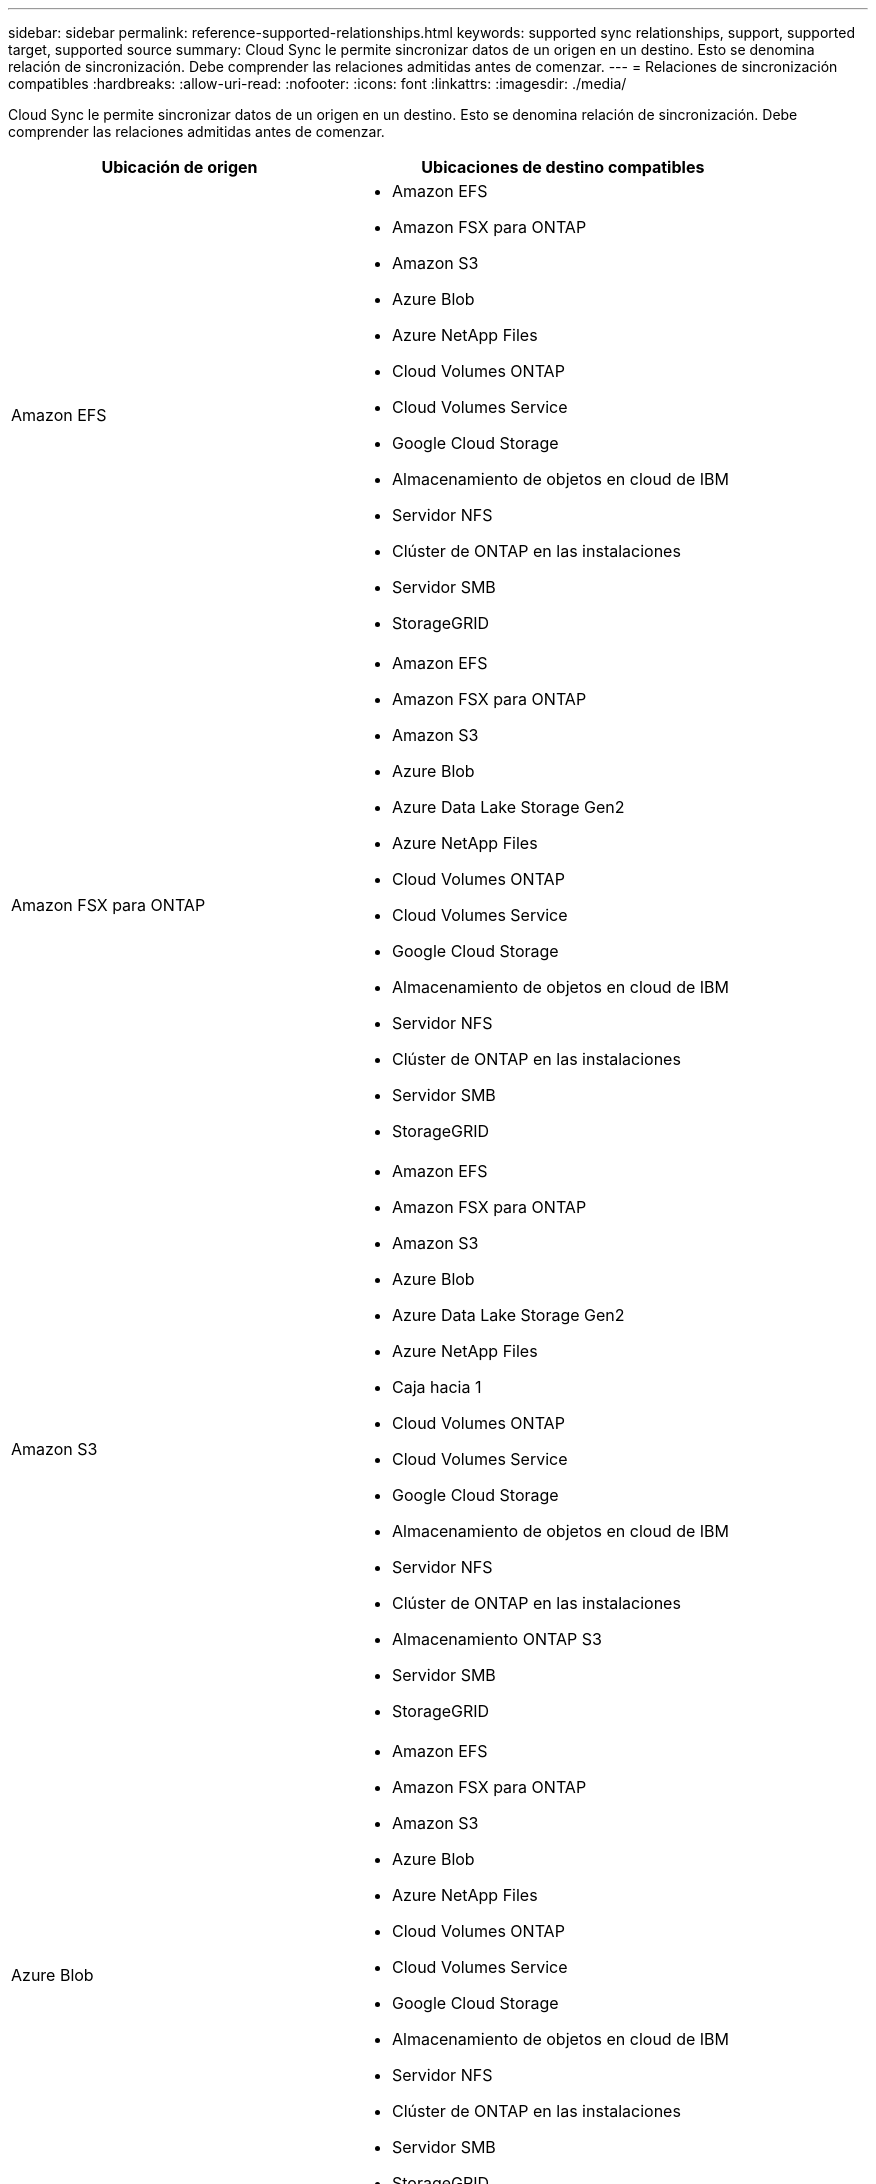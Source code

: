 ---
sidebar: sidebar 
permalink: reference-supported-relationships.html 
keywords: supported sync relationships, support, supported target, supported source 
summary: Cloud Sync le permite sincronizar datos de un origen en un destino. Esto se denomina relación de sincronización. Debe comprender las relaciones admitidas antes de comenzar. 
---
= Relaciones de sincronización compatibles
:hardbreaks:
:allow-uri-read: 
:nofooter: 
:icons: font
:linkattrs: 
:imagesdir: ./media/


[role="lead"]
Cloud Sync le permite sincronizar datos de un origen en un destino. Esto se denomina relación de sincronización. Debe comprender las relaciones admitidas antes de comenzar.

[cols="20,25"]
|===
| Ubicación de origen | Ubicaciones de destino compatibles 


| Amazon EFS  a| 
* Amazon EFS
* Amazon FSX para ONTAP
* Amazon S3
* Azure Blob
* Azure NetApp Files
* Cloud Volumes ONTAP
* Cloud Volumes Service
* Google Cloud Storage
* Almacenamiento de objetos en cloud de IBM
* Servidor NFS
* Clúster de ONTAP en las instalaciones
* Servidor SMB
* StorageGRID




| Amazon FSX para ONTAP  a| 
* Amazon EFS
* Amazon FSX para ONTAP
* Amazon S3
* Azure Blob
* Azure Data Lake Storage Gen2
* Azure NetApp Files
* Cloud Volumes ONTAP
* Cloud Volumes Service
* Google Cloud Storage
* Almacenamiento de objetos en cloud de IBM
* Servidor NFS
* Clúster de ONTAP en las instalaciones
* Servidor SMB
* StorageGRID




| Amazon S3  a| 
* Amazon EFS
* Amazon FSX para ONTAP
* Amazon S3
* Azure Blob
* Azure Data Lake Storage Gen2
* Azure NetApp Files
* Caja hacia 1
* Cloud Volumes ONTAP
* Cloud Volumes Service
* Google Cloud Storage
* Almacenamiento de objetos en cloud de IBM
* Servidor NFS
* Clúster de ONTAP en las instalaciones
* Almacenamiento ONTAP S3
* Servidor SMB
* StorageGRID




| Azure Blob  a| 
* Amazon EFS
* Amazon FSX para ONTAP
* Amazon S3
* Azure Blob
* Azure NetApp Files
* Cloud Volumes ONTAP
* Cloud Volumes Service
* Google Cloud Storage
* Almacenamiento de objetos en cloud de IBM
* Servidor NFS
* Clúster de ONTAP en las instalaciones
* Servidor SMB
* StorageGRID




| Azure Data Lake Storage Gen2  a| 
* Azure NetApp Files
* Cloud Volumes ONTAP
* FSX para ONTAP
* Almacenamiento de objetos en cloud de IBM
* Servidor NFS
* ONTAP en las instalaciones
* Almacenamiento ONTAP S3
* Servidor SMB
* StorageGRID




| Azure NetApp Files  a| 
* Amazon EFS
* Amazon FSX para ONTAP
* Amazon S3
* Azure Blob
* Azure Data Lake Storage Gen2
* Azure NetApp Files
* Cloud Volumes ONTAP
* Cloud Volumes Service
* Google Cloud Storage
* Almacenamiento de objetos en cloud de IBM
* Servidor NFS
* Clúster de ONTAP en las instalaciones
* Servidor SMB
* StorageGRID




| Caja hacia 1  a| 
* Amazon FSX para ONTAP
* Amazon S3
* Azure NetApp Files
* Cloud Volumes ONTAP
* Almacenamiento de objetos en cloud de IBM
* Servidor NFS
* Servidor SMB
* StorageGRID




| Cloud Volumes ONTAP  a| 
* Amazon EFS
* Amazon FSX para ONTAP
* Amazon S3
* Azure Blob
* Azure Data Lake Storage Gen2
* Azure NetApp Files
* Cloud Volumes ONTAP
* Cloud Volumes Service
* Google Cloud Storage
* Almacenamiento de objetos en cloud de IBM
* Servidor NFS
* Clúster de ONTAP en las instalaciones
* Servidor SMB
* StorageGRID




| Cloud Volumes Service  a| 
* Amazon EFS
* Amazon FSX para ONTAP
* Amazon S3
* Azure Blob
* Azure NetApp Files
* Cloud Volumes ONTAP
* Cloud Volumes Service
* Google Cloud Storage
* Almacenamiento de objetos en cloud de IBM
* Servidor NFS
* Clúster de ONTAP en las instalaciones
* Servidor SMB
* StorageGRID




| Google Cloud Storage  a| 
* Amazon EFS
* Amazon FSX para ONTAP
* Amazon S3
* Azure Blob
* Azure NetApp Files
* Cloud Volumes ONTAP
* Cloud Volumes Service
* Google Cloud Storage
* Almacenamiento de objetos en cloud de IBM
* Servidor NFS
* Clúster de ONTAP en las instalaciones
* Almacenamiento ONTAP S3
* Servidor SMB
* StorageGRID




| Unidad de Google  a| 
* Servidor NFS
* Servidor SMB




| Almacenamiento de objetos en cloud de IBM  a| 
* Amazon EFS
* Amazon FSX para ONTAP
* Amazon S3
* Azure Blob
* Azure Data Lake Storage Gen2
* Azure NetApp Files
* Caja hacia 1
* Cloud Volumes ONTAP
* Cloud Volumes Service
* Google Cloud Storage
* Almacenamiento de objetos en cloud de IBM
* Servidor NFS
* Clúster de ONTAP en las instalaciones
* Servidor SMB
* StorageGRID




| Servidor NFS  a| 
* Amazon EFS
* Amazon FSX para ONTAP
* Amazon S3
* Azure Blob
* Azure Data Lake Storage Gen2
* Azure NetApp Files
* Cloud Volumes ONTAP
* Cloud Volumes Service
* Google Cloud Storage
* Unidad de Google
* Almacenamiento de objetos en cloud de IBM
* Servidor NFS
* Clúster de ONTAP en las instalaciones
* Almacenamiento ONTAP S3
* Servidor SMB
* StorageGRID




| Clúster de ONTAP en las instalaciones  a| 
* Amazon EFS
* Amazon FSX para ONTAP
* Amazon S3
* Azure Blob
* Azure Data Lake Storage Gen2
* Azure NetApp Files
* Cloud Volumes ONTAP
* Cloud Volumes Service
* Google Cloud Storage
* Almacenamiento de objetos en cloud de IBM
* Servidor NFS
* Clúster de ONTAP en las instalaciones
* Servidor SMB
* StorageGRID




| Almacenamiento ONTAP S3  a| 
* Amazon S3
* Azure Data Lake Storage Gen2
* Google Cloud Storage
* Servidor NFS
* Servidor SMB
* StorageGRID
* Almacenamiento ONTAP S3




| SFTP HACIA LA SEGUNDA | S3 


| Servidor SMB  a| 
* Amazon EFS
* Amazon FSX para ONTAP
* Amazon S3
* Azure Blob
* Azure Data Lake Storage Gen2
* Azure NetApp Files
* Cloud Volumes ONTAP
* Cloud Volumes Service
* Google Cloud Storage
* Unidad de Google
* Almacenamiento de objetos en cloud de IBM
* Servidor NFS
* Clúster de ONTAP en las instalaciones
* Almacenamiento ONTAP S3
* Servidor SMB
* StorageGRID




| StorageGRID  a| 
* Amazon EFS
* Amazon FSX para ONTAP
* Amazon S3
* Azure Blob
* Azure Data Lake Storage Gen2
* Azure NetApp Files
* Caja hacia 1
* Cloud Volumes ONTAP
* Cloud Volumes Service
* Google Cloud Storage
* Almacenamiento de objetos en cloud de IBM
* Servidor NFS
* Clúster de ONTAP en las instalaciones
* Almacenamiento ONTAP S3
* Servidor SMB
* StorageGRID


|===
Notas:

. La compatibilidad con cajas está disponible como vista previa.
. Las relaciones de sincronización con este origen/destino se admiten únicamente mediante la API de Cloud Sync.
. Puede elegir un nivel de almacenamiento específico de Azure Blob cuando un contenedor Blob es el destino:
+
** Almacenamiento en caliente
** Almacenamiento en frío


. [[Storage-class]]puede elegir una clase de almacenamiento S3 específica cuando Amazon S3 es el destino:
+
** Estándar (esta es la clase predeterminada)
** Organización en niveles inteligente
** Acceso Estándar-poco frecuente
** Una Zona de acceso poco frecuente
** Glacier Deep Archive
** Recuperación de Glacier flexible
** Recuperación instantánea de Glacier


. Puede elegir una clase de almacenamiento específica cuando un bucket de Google Cloud Storage sea el objetivo:
+
** Estándar
** Nearline
** Coldline
** Archivado



